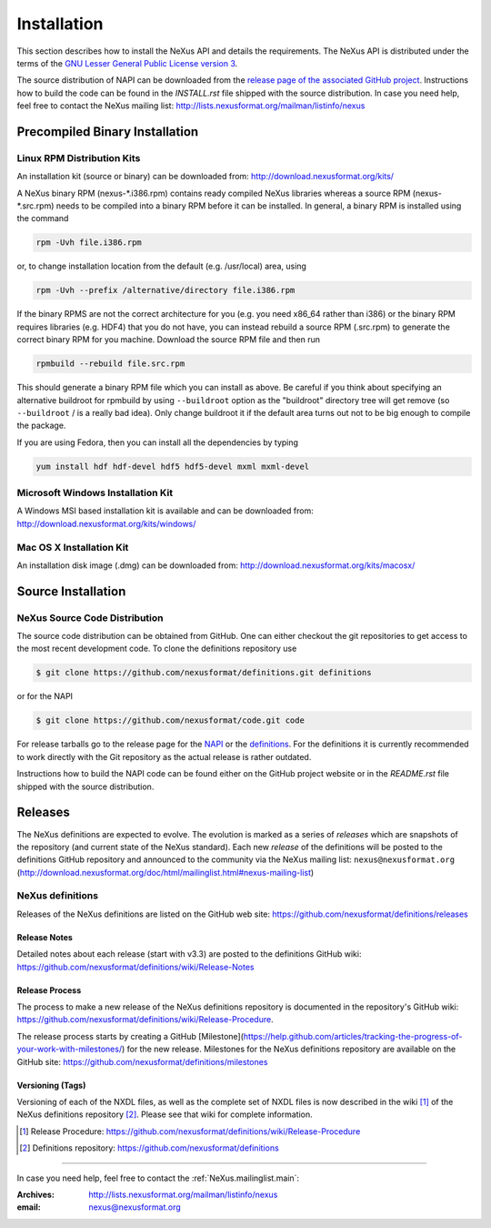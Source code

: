 .. index::
   ! single: NAPI; installation
   see: installation; NAPI installation
   see: precompiled executable; NAPI installation
   see: binary executable; NAPI installation

.. _Installation:

Installation
############

.. index::
   single: NAPI; installation; download location
   see: download location; NAPI installation
   see: repository; NAPI installation

This section describes how to install the NeXus API and details the
requirements. The NeXus API is distributed under the terms of the 
`GNU Lesser General Public License version 3 <http://www.gnu.org/licenses/lgpl-3.0.txt>`_.

The source distribution of NAPI can be downloaded from the 
`release page of the associated GitHub project <https://github.com/nexusformat/code/releases>`_.
Instructions how to build the code can be found in the `INSTALL.rst` file
shipped with the source distribution.
In case you need help, feel free to contact the 
NeXus mailing list: http://lists.nexusformat.org/mailman/listinfo/nexus

.. _Installation-Binary:

Precompiled Binary Installation
*******************************


.. _Installation-Linux:

Linux RPM Distribution Kits
===========================

.. index::
   NAPI; installation; RPM
   see: RPM; NAPI installation

An installation kit (source or binary) can be downloaded from:
http://download.nexusformat.org/kits/

A NeXus binary RPM (nexus-\*.i386.rpm) contains ready compiled NeXus libraries whereas a
source RPM (nexus-\*.src.rpm) needs to be compiled into a binary RPM before it can be
installed. In general, a binary RPM is installed using the command

.. code-block:: guess

	rpm -Uvh file.i386.rpm

or, to change installation location from the default (e.g. /usr/local) area, using

.. code-block:: guess

	rpm -Uvh --prefix /alternative/directory file.i386.rpm

If the binary RPMS are not the correct architecture for you (e.g. you need x86_64 rather
than i386) or the binary RPM requires libraries (e.g. HDF4) that you do not have, you can
instead rebuild a source RPM (.src.rpm) to generate the correct binary RPM for you machine.
Download the source RPM file and then run

.. code-block:: guess

	rpmbuild --rebuild file.src.rpm

This should generate a binary RPM file which you can install as above. Be careful if
you think about specifying an alternative buildroot for rpmbuild by using
``--buildroot`` option as the "buildroot" directory tree will get remove (so
``--buildroot`` / is a really bad idea). Only change buildroot it if the default
area turns out not to be big enough to compile the package.

If you are using Fedora, then you can install all the dependencies by typing

.. code-block:: guess

	yum install hdf hdf-devel hdf5 hdf5-devel mxml mxml-devel

.. _Installation-Windows:

Microsoft Windows Installation Kit
==================================

.. index::
   NAPI; installation; Windows
   see: Microsoft Windows; NAPI installation
   see: Windows; NAPI installation

A Windows MSI based installation kit is available and can be downloaded from: 
http://download.nexusformat.org/kits/windows/

.. _Installation-MacOS:

Mac OS X Installation Kit
=========================

.. index::
   NAPI; installation; Mac OS X
   see: Mac OS X; NAPI installation


An installation disk image (.dmg) can be downloaded from: 
http://download.nexusformat.org/kits/macosx/

.. _Installation-Source:

Source Installation
*******************

.. _Installation-Source-Generic:

NeXus Source Code Distribution
==============================

.. index::
   NAPI; installation; source distribution
   see: source distribution; NAPI installation

The source code distribution can be obtained from GitHub. One can either
checkout the git repositories to get access to the most recent development
code.  To clone the definitions repository use 

.. code-block:: bash

   $ git clone https://github.com/nexusformat/definitions.git definitions

or for the NAPI

.. code-block:: bash

   $ git clone https://github.com/nexusformat/code.git code

For release tarballs go to the release page for the 
`NAPI <https://github.com/nexusformat/code/releases>`_ or the 
`definitions <https://github.com/nexusformat/definitions/releases>`_.
For the definitions it is currently recommended to work directly with the 
Git repository as the actual release is rather outdated.

Instructions how to build the NAPI code can be found either on the 
GitHub project website or in the `README.rst` file shipped with the source
distribution.

.. index::
   ! release; NeXus definitions

.. _Releases:

Releases
********

The NeXus definitions are expected to evolve.
The evolution is marked as a series of *releases*
which are snapshots of the repository (and current
state of the NeXus standard).
Each new *release* of the definitions
will be posted to the definitions GitHub repository
and announced to the community via the
NeXus mailing list: ``nexus@nexusformat.org``
(http://download.nexusformat.org/doc/html/mailinglist.html#nexus-mailing-list)

NeXus definitions
=================

Releases of the NeXus definitions are listed on the GitHub web site:
https://github.com/nexusformat/definitions/releases

.. index:: release; notes

Release Notes
-------------

Detailed notes about each release (start with v3.3) are posted
to the definitions GitHub wiki:
https://github.com/nexusformat/definitions/wiki/Release-Notes

.. index:: release; process

Release Process
---------------

The process to make a new release of the NeXus definitions
repository is documented in the repository's GitHub wiki:
https://github.com/nexusformat/definitions/wiki/Release-Procedure.

The release process starts by creating a GitHub 
[Milestone](https://help.github.com/articles/tracking-the-progress-of-your-work-with-milestones/) 
for the new release.
Milestones for the NeXus definitions repository are
available on the GitHub site:
https://github.com/nexusformat/definitions/milestones

.. index:: release; versioning
.. index:: release; tags
.. index:: tags

.. version.tags_:

Versioning (Tags)
-----------------

Versioning of each of the NXDL files, as well as the 
complete set of NXDL files is now described in the wiki [#]_
of the NeXus definitions repository [#]_.  
Please see that wiki for complete information.

.. [#] Release Procedure: 
   https://github.com/nexusformat/definitions/wiki/Release-Procedure
.. [#] Definitions repository:
   https://github.com/nexusformat/definitions

-----------

In case you need help, feel free to contact the 
:ref:`NeXus.mailinglist.main`: 

:Archives:
   http://lists.nexusformat.org/mailman/listinfo/nexus
:email:
   nexus@nexusformat.org
